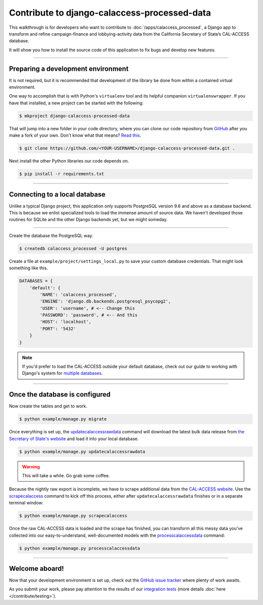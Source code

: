 Contribute to django-calaccess-processed-data
=============================================

This walkthrough is for developers who want to contribute to :doc:`/apps/calaccess_processed`, a Django app to transform and refine campaign-finance and lobbying-activity data from the California Secretary of State’s CAL-ACCESS database.

It will show you how to install the source code of this application to fix bugs and develop new features.

---------------


Preparing a development environment
-----------------------------------

It is not required, but it is recommended that development of the library be done from within a contained virtual environment.

One way to accomplish that is with Python's ``virtualenv`` tool and its helpful companion ``virtualenvwrapper``. If you have that installed, a new project can be started with the following:

.. code-block:: bash

    $ mkproject django-calaccess-processed-data

That will jump into a new folder in your code directory, where you can clone our code repository from GitHub_ after you make a fork of your own. Don't know what that means? `Read this`_.

.. code-block:: bash

    $ git clone https://github.com/<YOUR-USERNAME>/django-calaccess-processed-data.git .

Next install the other Python libraries our code depends on.

.. code-block:: bash

    $ pip install -r requirements.txt

---------------


Connecting to a local database
------------------------------

Unlike a typical Django project, this application only supports PostgreSQL version 9.6 and above as a database backend. This is because we enlist specialized tools to load the immense amount of source data. We haven't developed those routines for SQLite and the other Django backends yet, but we might someday.

~~~~~~~~~~~~

Create the database the PostgreSQL way.

.. code-block:: bash

    $ createdb calaccess_processed -U postgres

Create a file at ``example/project/settings_local.py`` to save your custom database credentials. That might look something like this.

.. code-block:: python

    DATABASES = {
        'default': {
            'NAME': 'calaccess_processed',
            'ENGINE': 'django.db.backends.postgresql_psycopg2',
            'USER': 'username', # <-- Change this
            'PASSWORD': 'password', # <-- And this
            'HOST': 'localhost',
            'PORT': '5432'
        }
    }

.. note::

    If you'd prefer to load the CAL-ACCESS outside your default database, check out our guide to working with Django's system for `multiple databases`_.

---------------


Once the database is configured
-------------------------------

Now create the tables and get to work.

.. code-block:: bash

    $ python example/manage.py migrate

Once everything is set up, the updatecalaccessrawdata_ command will download the latest
bulk data release from `the Secretary of State's website <http://www.sos.ca.gov/campaign-lobbying/cal-access-resources/raw-data-campaign-finance-and-lobbying-activity/>`_ and load it into your local database.

.. code-block:: bash

    $ python example/manage.py updatecalaccessrawdata

.. warning::

    This will take a while. Go grab some coffee.

Because the nightly raw export is incomplete, we have to scrape additional data from the `CAL-ACCESS website`_. Use the scrapecalaccess_ command to kick off this process, either after ``updatecalaccessrawdata`` finishes or in a separate terminal window:

.. code-block:: sh

    $ python example/manage.py scrapecalaccess

Once the raw CAL-ACCESS data is loaded and the scrape has finished, you can transform all this messy data you've collected into our easy-to-understand, well-documented models with the processcalaccessdata_ command:

.. code-block:: bash

    $ python example/manage.py processcalaccessdata


---------------

Welcome aboard!
---------------

Now that your development environment is set up, check out the `GitHub issue tracker`_ where plenty of work awaits.

As you submit your work, please pay attention to the results of our `integration tests`_ (more details :doc:`here </contribute/testing>`).



.. _GitHub: https://github.com/california-civic-data-coalition/django-calaccess-raw-data
.. _Read this: https://guides.github.com/activities/forking/
.. _the Secretary of State's website: http://www.sos.ca.gov/campaign-lobbying/cal-access-resources/raw-data-campaign-finance-and-lobbying-activity/
.. _official PostgreSQL documentation: https://wiki.postgresql.org/wiki/Detailed_installation_guides
.. _multiple databases: /faq.html#do-i-have-to-load-the-cal-access-data-into-my-default-database
.. _updatecalaccessrawdata: /apps/calaccess_raw/managementcommands.html#updatecalaccessrawdata
.. _scrapecalaccess: /apps/calaccess_scraped/managementcommands.html#scrapecalaccess
.. _processcalaccessdata: /apps/calaccess_processed/managementcommands.html#_processcalaccessdata
.. _CAL-ACCESS website: http://cal-access.sos.ca.gov/Campaign/
.. _Github issue tracker: https://github.com/california-civic-data-coalition/django-calaccess-processed-data/issues
.. _integration tests: https://travis-ci.org/california-civic-data-coalition/django-calaccess-raw-data
